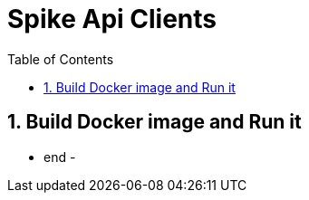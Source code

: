 = Spike Api Clients
:icons: font
:sectnums:
:sectnumlevels: 5
:toc: left
:toclevels: 4
:toc-title: Table of Contents

== Build Docker image and Run it

- end -
